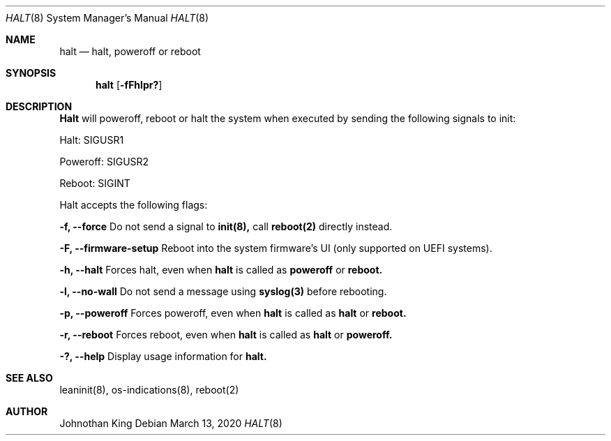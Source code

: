 .\" Copyright © 2018-2020 Johnothan King. All rights reserved.
.\"
.\" Permission is hereby granted, free of charge, to any person obtaining a copy
.\" of this software and associated documentation files (the "Software"), to deal
.\" in the Software without restriction, including without limitation the rights
.\" to use, copy, modify, merge, publish, distribute, sublicense, and/or sell
.\" copies of the Software, and to permit persons to whom the Software is
.\" furnished to do so, subject to the following conditions:
.\"
.\" The above copyright notice and this permission notice shall be included in all
.\" copies or substantial portions of the Software.
.\"
.\" THE SOFTWARE IS PROVIDED "AS IS", WITHOUT WARRANTY OF ANY KIND, EXPRESS OR
.\" IMPLIED, INCLUDING BUT NOT LIMITED TO THE WARRANTIES OF MERCHANTABILITY,
.\" FITNESS FOR A PARTICULAR PURPOSE AND NONINFRINGEMENT. IN NO EVENT SHALL THE
.\" AUTHORS OR COPYRIGHT HOLDERS BE LIABLE FOR ANY CLAIM, DAMAGES OR OTHER
.\" LIABILITY, WHETHER IN AN ACTION OF CONTRACT, TORT OR OTHERWISE, ARISING FROM,
.\" OUT OF OR IN CONNECTION WITH THE SOFTWARE OR THE USE OR OTHER DEALINGS IN THE
.\" SOFTWARE.
.\"
.Dd March 13, 2020
.Dt HALT 8
.Os
.Sh NAME
.Nm halt
.Nd halt, poweroff or reboot
.Sh SYNOPSIS
.Nm halt
.Op Fl fFhlpr?
.Sh DESCRIPTION
.Nm Halt
will poweroff, reboot or halt the system when executed by sending the following signals to init:

Halt: SIGUSR1

Poweroff: SIGUSR2

Reboot: SIGINT
.Pp
Halt accepts the following flags:
.Pp
.Nm -f, --force
Do not send a signal to
.Nm init(8),
call
.Nm reboot(2)
directly instead.
.Pp
.Nm -F, --firmware-setup
Reboot into the system firmware's UI (only supported on UEFI systems).
.Pp
.Nm -h, --halt
Forces halt, even when
.Nm halt
is called as
.Nm poweroff
or
.Nm reboot.
.Pp
.Nm -l, --no-wall
Do not send a message using
.Nm syslog(3)
before rebooting.
.Pp
.Nm -p, --poweroff
Forces poweroff, even when
.Nm halt
is called as
.Nm halt
or
.Nm reboot.
.Pp
.Nm -r, --reboot
Forces reboot, even when
.Nm halt
is called as
.Nm halt
or
.Nm poweroff.
.Pp
.Nm -?, --help
Display usage information for
.Nm halt.
.Sh SEE ALSO
leaninit(8), os-indications(8), reboot(2)
.Sh AUTHOR
Johnothan King
